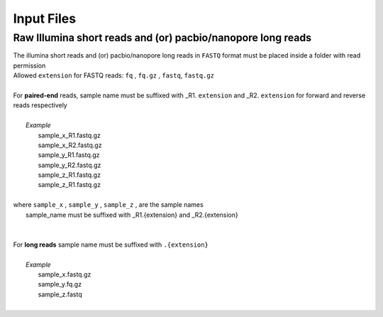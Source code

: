 
.. _inputfiles:

Input Files
===========

Raw Illumina short reads and (or) pacbio/nanopore long reads
------------------------------------------------------------

|   The illumina short reads and (or) pacbio/nanopore long reads in ``FASTQ`` format must be placed inside a folder with read permission
|   Allowed ``extension`` for FASTQ reads: ``fq`` , ``fq.gz`` , ``fastq``, ``fastq.gz``
| 
|   For **paired-end**  reads, sample name must be suffixed with _R1. ``extension`` and _R2. ``extension`` for forward and reverse reads respectively
|         
|	*Example*
|           sample_x_R1.fastq.gz 
|           sample_x_R2.fastq.gz
|           sample_y_R1.fastq.gz 
|           sample_y_R2.fastq.gz 
|           sample_z_R1.fastq.gz 
|           sample_z_R1.fastq.gz 
|                 
|   where  ``sample_x`` , ``sample_y`` , ``sample_z`` , are the sample names
|           sample_name must be suffixed with _R1.{extension} and _R2.{extension}
| 
|     
|   For **long reads** sample name must be suffixed with ``.{extension}``
|
|          *Example*
|           sample_x.fastq.gz
|           sample_y.fq.gz
|           sample_z.fastq
|
